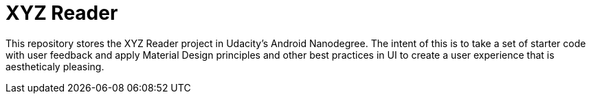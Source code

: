= XYZ Reader

This repository stores the XYZ Reader project in Udacity's Android Nanodegree.  The intent of this is to take a set of starter code with  user feedback and apply Material Design principles and other best practices in UI to create a user experience that is aestheticaly pleasing.  
